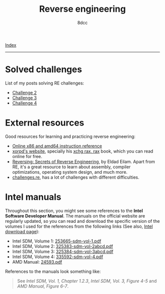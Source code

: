 #+TITLE: Reverse engineering
#+AUTHOR: 8dcc
#+OPTIONS: toc:nil
#+STARTUP: showeverything
#+HTML_HEAD: <link rel="stylesheet" type="text/css" href="../css/main.css" />
#+HTML_HEAD: <style>.section-number-2{display: none;}</style>

[[file:../index.org][Index]]

-----

* Solved challenges

List of my posts solving RE challenges:
- [[file:challenge2.org][Challenge 2]]
- [[file:challenge3.org][Challenge 3]]
- [[file:challenge4.org][Challenge 4]]

* External resources

Good resources for learning and practicing reverse engineering:

- [[https://www.felixcloutier.com/x86/][Online x86 and amd64 instruction reference]]
- [[https://www.xorpd.net/][xorpd's website]], specially his [[https://www.xorpd.net/pages/xchg_rax/snip_00.html][xchg rax, rax]] book, which you can read online
  for free.
- [[https://en.wikipedia.org/wiki/Reversing:_Secrets_of_Reverse_Engineering][Reversing: Secrets of Reverse Engineering]], by Eldad Eilam. Apart from RE, it's
  a great resource to learn about assembly, compiler optimizations, operating
  system design, and much more.
- [[https://challenges.re/][challenges.re]], has a lot of challenges with different difficulties.

* Intel manuals

Throughout this section, you might see some references to the *Intel Software
Developer Manual*. The manuals on the official website are regularly updated, so you can read and
download the specific version of the volumes I used for the references  from the
following links (See also, [[https://www.intel.com/content/www/us/en/developer/articles/technical/intel-sdm.html][Intel download page]]):

- Intel SDM, Volume 1: [[file:../manuals/intel-sdm-vol-1.pdf][253665-sdm-vol-1.pdf]]
- Intel SDM, Volume 2: [[file:../manuals/intel-sdm-vol-2abcd.pdf][325383-sdm-vol-2abcd.pdf]]
- Intel SDM, Volume 3: [[file:../manuals/intel-sdm-vol-3abcd.pdf][325384-sdm-vol-3abcd.pdf]]
- Intel SDM, Volume 4: [[file:../manuals/intel-sdm-vol-4.pdf][335592-sdm-vol-4.pdf]]
- AMD Manual: [[file:../manuals/amd-manual.pdf][24593.pdf]]

References to the manuals look something like:

#+begin_quote
See /Intel SDM, Vol. 1, Chapter 1.2.3/, /Intel SDM, Vol. 3, Figure 4-5/ and /AMD
Manual, Figure 6-7/.
#+end_quote
